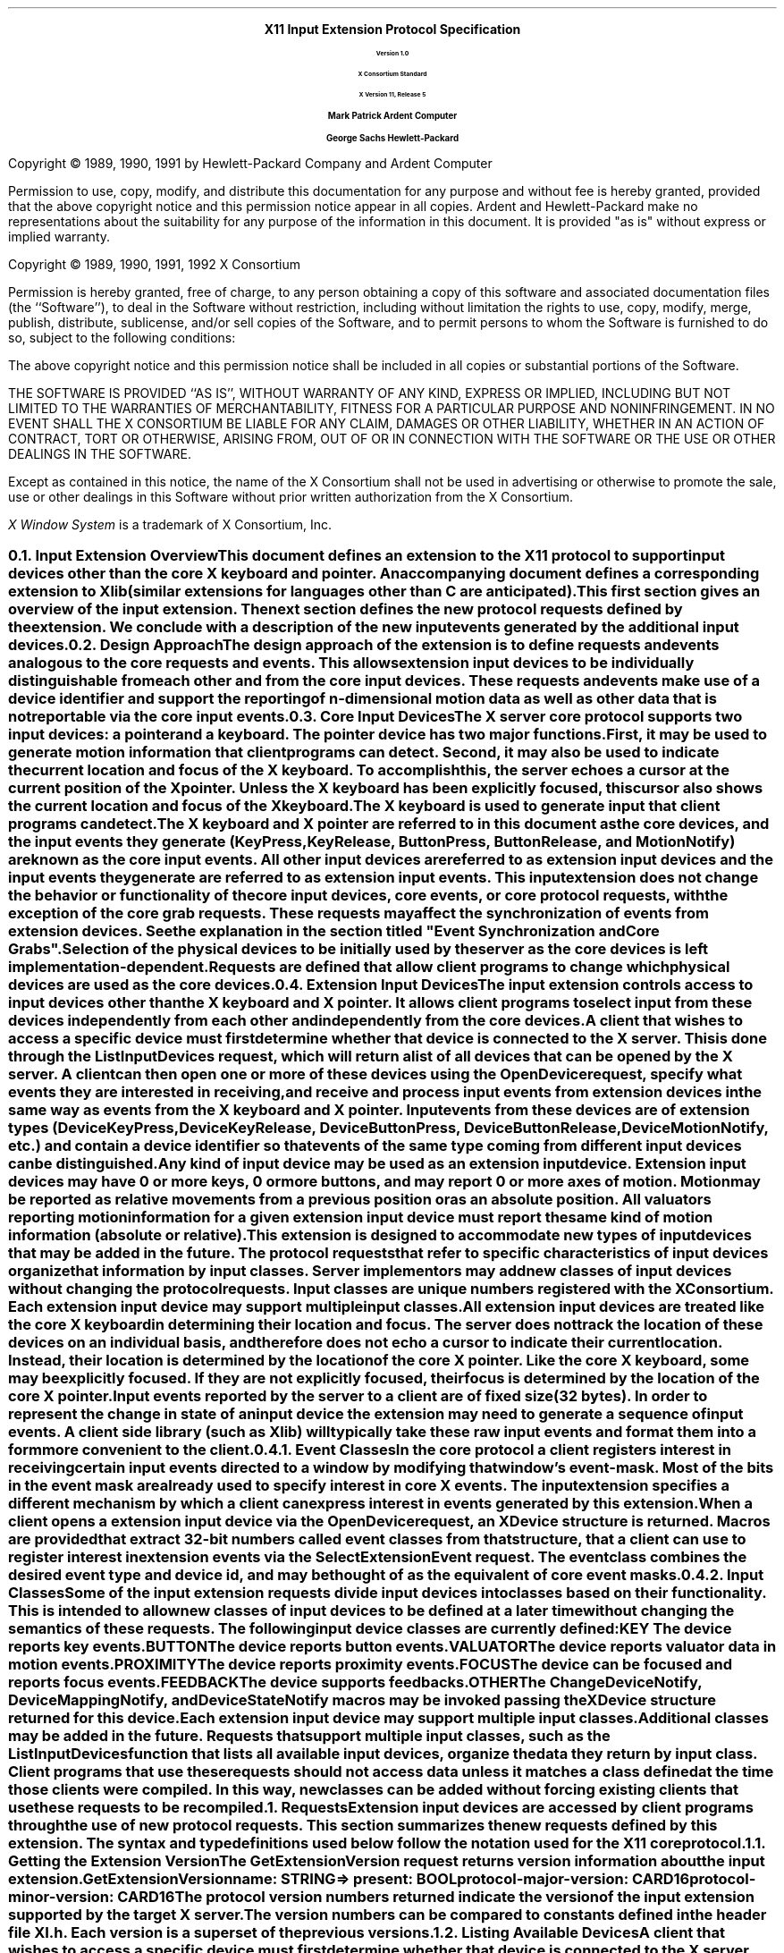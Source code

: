 .\" $XConsortium: protocol.ms,v 1.10 92/11/14 11:40:37 rws Exp $
.\" Input Extension
.EH ''''
.OH ''''
.EF ''''
.OF ''''
.ps 11
.nr PS 11
\0
.sp 10
.ce 500
.ps 20
\fBX11 Input Extension Protocol Specification
.ps 12
.sp 2
Version 1.0
.sp 1
X Consortium Standard
.sp 1
X Version 11, Release 5
.sp 16
.ps 15
\fBMark Patrick\0\0\0\0Ardent Computer
.sp 1
\fBGeorge Sachs\0\0\0\0Hewlett-Packard
.ps 12
.ce 0
.bp
\0
.sp 10
.fi
.LP
Copyright \(co 1989, 1990, 1991 by Hewlett-Packard Company and Ardent Computer
.LP
Permission to use, copy, modify, and distribute this documentation for
any purpose and without fee is hereby granted, provided that the above
copyright notice and this permission notice appear in all copies.
Ardent and Hewlett-Packard make no representations about the suitability 
for any purpose of the information in this document.  It is provided "as is" 
without express or implied warranty.
.sp 5
Copyright \(co 1989, 1990, 1991, 1992 X Consortium
.LP
Permission is hereby granted, free of charge, to any person obtaining a copy
of this software and associated documentation files (the ``Software''), to deal
in the Software without restriction, including without limitation the rights
to use, copy, modify, merge, publish, distribute, sublicense, and/or sell
copies of the Software, and to permit persons to whom the Software is
furnished to do so, subject to the following conditions:
.LP
The above copyright notice and this permission notice shall be included in
all copies or substantial portions of the Software.
.LP
THE SOFTWARE IS PROVIDED ``AS IS'', WITHOUT WARRANTY OF ANY KIND, EXPRESS OR
IMPLIED, INCLUDING BUT NOT LIMITED TO THE WARRANTIES OF MERCHANTABILITY,
FITNESS FOR A PARTICULAR PURPOSE AND NONINFRINGEMENT.  IN NO EVENT SHALL THE
X CONSORTIUM BE LIABLE FOR ANY CLAIM, DAMAGES OR OTHER LIABILITY, WHETHER IN
AN ACTION OF CONTRACT, TORT OR OTHERWISE, ARISING FROM, OUT OF OR IN
CONNECTION WITH THE SOFTWARE OR THE USE OR OTHER DEALINGS IN THE SOFTWARE.
.LP
Except as contained in this notice, the name of the X Consortium shall not be
used in advertising or otherwise to promote the sale, use or other dealings
in this Software without prior written authorization from the X Consortium.
.sp 3
\fIX Window System\fP is a trademark of X Consortium, Inc.
.ps
.vs
.bp 1
.EH '\fBX Input Extension Protocol Specification\fP''\fBX11, Release 5\fP'
.OH '\fBX Input Extension Protocol Specification\fP''\fBX11, Release 5\fP'
.EF ''\fB % \fP''
.OF ''\fB % \fP''
.\"  Force the heading counter for level 1 to one
.\"
.nr Ej 1
.\"
.\"
.\"  Print table of contents to level 4 headings
.\"
.nr Cl 4
.\"
.\"  Page eject for each level 1 heading
.\"
.nr H1 1
.nr P 1
.\"
.\"  Define Ch to contain the chapter string.
.\"
.ds Ch Input Extension Overview
.\"
.\"
.\"  Pull in the layout macro package.
.\"
.\"
.tr ~
.NH 2
Input Extension Overview
.XS
\*(SN Input Extension Overview
.XE
.LP
This document defines an extension to the X11 protocol to support 
input devices other than the core X keyboard and pointer. 
An accompanying document defines a corresponding extension to Xlib 
(similar extensions for languages other than C are anticipated).
This first section gives an overview of the input extension.  The 
next section defines the new protocol requests defined by the extension.
We conclude with a description of the new input events generated by
the additional input devices.
.NH 2
Design Approach
.XS
\*(SN Design Approach
.XE
.LP
The design approach of the extension is to define requests
and events analogous to the core requests and events. This allows
extension input devices to be individually distinguishable from each other 
and from the core input devices.  These requests and events make use
of a device identifier and support the reporting of n-dimensional motion 
data as well as other data that is not reportable via the core 
input events.
.NH 2
Core Input Devices
.XS
\*(SN Core Input Devices
.XE
.LP
The X server core protocol supports two input devices:  a pointer and a
keyboard.  The pointer device has two major functions. 
First, it may be used to generate motion information
that client programs can detect. Second, it may also be used to indicate the
current location and focus of the X keyboard.  To accomplish this, the server 
echoes a cursor at the current position of the X pointer.  Unless the X
keyboard has been explicitly focused, this cursor also shows the current
location and focus of the X keyboard.
.LP
The X keyboard is used to generate input that client programs can detect.
.LP
The X keyboard and X pointer are referred to in this document as 
the \fIcore devices\fP, and the input
events they generate (\fBKeyPress\fP, \fBKeyRelease\fP, \fBButtonPress\fP, 
\fBButtonRelease\fP, and
\fBMotionNotify\fP) are known as the \fIcore input events\fP.  All other
input devices are referred to as \fIextension input devices\fP and the 
input events they generate are referred to as \fIextension input events\fP.
.NT
This input extension does not change the behavior or functionality of the
core input devices, core events, or core protocol requests, with the
exception of the core grab requests.  These requests may affect the
synchronization of events from extension devices.  See the explanation
in the section titled "Event Synchronization and Core Grabs".
.NE
.LP
Selection of the physical devices to be initially used by the server as the 
core devices is left implementation-dependent.  Requests are defined that
allow client programs to change which physical devices are used as the
core devices.
.NH 2
Extension Input Devices
.XS
\*(SN Extension Input Devices
.XE
.LP
The input extension controls access to input devices other than the X keyboard
and X pointer.  It allows client programs to select input from these devices 
independently from each other and independently from the core devices.  
.LP
A client that wishes to access a specific device must first determine
whether that device is connected to the X server.  This is done through the
\fBListInputDevices\fP request, which will return a list of all devices that
can be opened by the X server.  A client can then open one or more of these
devices using the \fBOpenDevice\fP request, specify what events they are
interested in receiving, and receive and process input events from extension
devices in the same way as events from the X keyboard and X pointer.
Input events from these devices are of extension types (\fBDeviceKeyPress\fP, 
\fBDeviceKeyRelease\fP, \fBDeviceButtonPress\fP, \fBDeviceButtonRelease\fP, 
\fBDeviceMotionNotify\fP, etc.) and contain a device identifier so that events 
of the same type coming from different input devices can be distinguished.
.LP
Any kind of input device may be used as an extension input device.
Extension input devices may have 0 or more keys, 0 or more buttons,
and may report 0 or more axes of motion.  Motion may be reported 
as relative movements from a previous position or as an absolute
position.  All valuators reporting motion information for a given
extension input device must report the same kind of motion information
(absolute or relative).
.LP
This extension is designed to accommodate new types of input devices that
may be added in the future.  The protocol requests that refer to
specific characteristics of input devices organize that information
by \fBinput classes\fP.  Server implementors may add new
classes of input devices without changing the protocol requests.
Input classes are unique numbers registered with the X Consortium.
Each extension input device may support multiple input classes.
.LP
All extension input devices are treated like the core X keyboard in 
determining their location and focus.  The server does not track the 
location of these devices on an individual basis, and therefore
does not echo a cursor to indicate their current location.
Instead, their location is determined by the location of the core X pointer.
Like the core X keyboard, some may be explicitly focused. If they are
not explicitly focused,  their focus is determined by the location of the 
core X pointer.
.LP
Input events reported by the server to a client are of fixed size (32 bytes).
In order to represent the change in state of an input device the extension
may need to generate a sequence of input events.  A client side library
(such as Xlib) will typically take these raw input events and format
them into a form more convenient to the client. 
.NH 3
Event Classes
.XS
\*(SN Event Classes
.XE
.LP
In the core protocol a client registers interest in receiving certain
input events directed to a window by modifying that window's event-mask.
Most of the bits in the event mask are already used to specify interest
in core X events.  The input extension specifies a different mechanism by which
a client can express interest in events generated by this extension.
.LP
When a client opens a extension input device via the \fBOpenDevice\fP request, 
an \fBXDevice\fP structure is returned.  Macros are provided that extract 
32-bit numbers called \fBevent classes\fP from that structure, that a client 
can use to register interest in extension events via the 
\fBSelectExtensionEvent\fP request.  The event class combines the desired 
event type and device id, and may be thought of as the equivalent of core
event masks.
.NH 3
Input Classes
.XS
\*(SN Input Classes
.XE
.LP
Some of the input extension requests divide input devices into classes
based on their functionality.  This is intended to allow new classes of input
devices to be defined at a later time without changing the semantics of 
these requests.  The following input device classes are currently
defined:
.RS
.in +5n
.IP "\fBKEY\fP"
The device reports key events.
.IP "\fBBUTTON\fP"
The device reports button events.
.IP "\fBVALUATOR\fP"
The device reports valuator data in motion events.
.IP "\fBPROXIMITY\fP"
The device reports proximity events.
.IP "\fBFOCUS\fP"
The device can be focused and reports focus events.
.IP "\fBFEEDBACK\fP"
The device supports feedbacks.
.IP "\fBOTHER\fP"
The \fBChangeDeviceNotify\fP, \fBDeviceMappingNotify\fP, and 
\fBDeviceStateNotify\fP macros may be invoked passing the \fBXDevice\fP 
structure returned for this device.
.in -5n
.RE
.LP
Each extension input device may support multiple input classes.
Additional classes may be added in the future.
Requests that support multiple input classes, such as the 
\fBListInputDevices\fP function that lists all available input devices,
organize the data they return by input class.  Client programs that
use these requests should not access data unless it matches a 
class defined at the time those clients were compiled.  In this way,
new classes can be added without forcing existing clients that use
these requests to be recompiled.
.NH 1
Requests
.XS
\*(SN Requests
.XE
.LP
Extension input devices are accessed by client programs through the 
use of new protocol requests.  This section summarizes the new requests
defined by this extension.  The syntax and type definitions used below 
follow the notation used for the X11 core protocol.  
.NH 2
Getting the Extension Version
.XS
\*(SN Getting the Extension Version
.XE
.LP
The \fBGetExtensionVersion\fP request returns version information about 
the input extension.
.sp 1.5
GetExtensionVersion
.in +.5i
name: STRING
.in -.5i
=>
.in +.5i
.br
present: BOOL
.br
protocol-major-version: CARD16
.br
protocol-minor-version: CARD16
.br
.sp
The protocol version numbers returned indicate the version of the input
extension supported by the target X server.  The version numbers can be 
compared to constants defined in the header file \fBXI.h\fP.  Each version is
a superset of the previous versions.
.NH 2
Listing Available Devices
.XS
\*(SN Listing Available Devices
.XE
.LP
A client that wishes to access a specific device must first determine 
whether that device is connected to the X server.  This is done through the
\fBListInputDevices\fP request, which will return a list of all devices that
can be opened by the X server.
.sp 1.5
ListInputDevices
.in -.5i
=>
.in +.5i
.br
input-devices: LISTofDEVICEINFO
.br
.sp
.in -.5i
where
.in +.5i
.br
.TS
l lw(4i).
T{
DEVICEINFO:
T}	T{
[type: ATOM
.br
\ id: CARD8
.br
\ num_classes: CARD8
.br
\ use: {IsXKeyboard, IsXPointer, IsExtensionDevice}
.br
\ info: LISTofINPUTINFO
.br
\ name: STRING8]
T}
.sp
T{
INPUTINFO:
T}	T{
{KEYINFO, BUTTONINFO, VALUATORINFO}
T}
.sp
T{
KEYINFO:
T}	T{
[class: CARD8
.br
\ length: CARD8
.br
\ min-keycode: KEYCODE
.br
\ max-keycode: KEYCODE
.br
\ num-keys: CARD16]
T}
.sp
T{
BUTTONINFO:
T}	T{
.br
[class: CARD8
.br
\ length: CARD8
.br
\ num-buttons: CARD16]
T}
.sp
T{
VALUATORINFO:
T}	T{
[class: CARD8
.br
\ length: CARD8
.br
\ num_axes: CARD8
.br
\ mode: SETofDEVICEMODE
.br
\ motion_buffer_size: CARD32
.br
\ axes: LISTofAXISINFO]
T}
.sp
T{
AXISINFO:
T}	T{
[resolution: CARD32
.br
\ min-val: CARD32
.br
\ max-val: CARD32]
T}
.sp
T{
DEVICEMODE:
T}	T{
{Absolute, Relative}
T}
.TE
.br
Errors: None
.in -.5i
.sp 1.5
This request returns a list of all devices that can be opened by the X 
server,  
including the core X keyboard and X pointer.  Some implementations may open
all input devices as part of X initialization, while others may not open
an input device until requested to do so by a client program.
.LP
.IP \(bu 3n
The information returned for each device is as follows:
.LP
The \fBtype\fP field is of type \fBAtom\fP and indicates the nature of the 
device.  Clients may determine device types by invoking the \fBXInternAtom\fP
request passing one of the names defined in the header file \fBXI.h\fP.  The
following names have been defined to date:
.DS
\fBMOUSE\fP	
\fBTABLET\fP
\fBKEYBOARD\fP	
\fBTOUCHSCREEN\fP
\fBTOUCHPAD\fP	
\fBBUTTONBOX\fP	
\fBBARCODE\fP
\fBKNOB_BOX\fP
\fBTRACKBALL\fP	
\fBQUADRATURE\fP
\fBSPACEBALL\fP
\fBDATAGLOVE\fP
\fBEYETRACKER\fP
\fBCURSORKEYS\fP
\fBFOOTMOUSE\fP
\fBID_MODULE\fP
\fBONE_KNOB\fP
\fBNINE_KNOB\fP
.DE
.LP
The \fBid\fP is a small cardinal value in the range 0-128 that uniquely 
identifies the device.  It is assigned to the device when it is initialized by 
the server.  Some implementations may not open an input device until requested
by a client program, and may close the device when the last client accessing
it requests that it be closed.
If a device is opened by a client program via \fBXOpenDevice\fP,
then closed via \fBXCloseDevice\fP, then opened again, it is not guaranteed
to have the same id after the second open request.
.LP
The \fBnum_classes\fP field is a small cardinal value in the range 0-255
that specifies the number of input classes supported by the device for
which information is returned by \fBListInputDevices\fP.  Some input classes,
such as class \fBFocus\fP and class \fBProximity\fP do not have any information
to be returned by \fBListInputDevices\fP.
.LP
The \fBuse\fP field specifies how the device is currently being used.  If the
value is \fBIsXKeyboard\fP, the device is currently being used as the 
X keyboard.  If the value is \fBIsXPointer\fP, the device is currently
being used as the X pointer.  If the value is \fBIsXExtensionDevice\fP,
the device is available for use as an extension device.
.LP
The \fBname\fP field contains a pointer to a null-terminated string that
corresponds to one of the defined device types.
.IP \(bu 3n
\fBInputInfo\fP is one of: \fBKeyInfo\fP, \fBButtonInfo\fP or 
\fBValuatorInfo\fP.  The first two fields are common to all three:
.LP
The \fBclass\fP field is a cardinal value in the range 0-255.  It uniquely
identifies the class of input for which information is returned.
.LP
The \fBlength\fP field is a cardinal value in the range 0-255.  It specifies
the number of bytes of data that are contained in this input class.  The
length includes the class and length fields.
.LP
The remaining information returned for input class \fBKEYCLASS\fP is as follows:
.LP
\fBmin_keycode\fP is of type KEYCODE.  It specifies the minimum keycode that
the device will report.  The minimum keycode will not be smaller than 8.
.LP
\fBmax_keycode\fP is of type KEYCODE.  It specifies the maximum keycode that
the device will report.  The maximum keycode will not be larger than 255.
.LP
\fBnum_keys\fP is a cardinal value that specifies the number of keys that the
device has.
.LP
The remaining information returned for input class \fBBUTTONCLASS\fP is as 
follows:
.LP
\fBnum_buttons\fP is a cardinal value that specifies the number of buttons 
that the device has.
.LP
The remaining information returned for input class \fBVALUATORCLASS\fP is as 
follows:
.LP
\fBmode\fP is a constant that has one of the following values: \fBAbsolute\fP
or \fBRelative\fP.  Some devices allow the mode to be changed dynamically
via the \fBSetDeviceMode\fP request.
.LP
\fBmotion_buffer_size\fP is a cardinal number that specifies the number of 
elements that can be contained in the motion history buffer for the device.
.LP
The \fBaxes\fP field contains a pointer to an AXISINFO struture.
.IP \(bu 3n
The information returned for each axis reported by the device is:
.LP
The \fBresolution\fP is a cardinal value in counts/meter.
.LP
The \fBmin_val\fP field is a cardinal value in that contains the minimum
value the device reports for this axis.  For devices whose mode is 
\fBRelative\fP, the min_val field will contain 0.
.LP
The \fBmax_val\fP field is a cardinal value in that contains the maximum
value the device reports for this axis.  For devices whose mode is 
\fBRelative\fP, the max_val field will contain 0.
.NH 2
Enabling Devices
.XS
\*(SN Enabling Devices
.XE
.LP
Client programs that wish to access an extension device must request that
the server open that device.  This is done via the \fBOpenDevice\fP
request.  
.sp 1.5
OpenDevice
.in +.5i
id: CARD8
.in -.5i
=>
.in +.5i
.br
.TS
l lw(4i).
T{
DEVICE:
T}	T{
[device_id: XID
.br
\ num_classes: INT32
.br
\ classes: LISTofINPUTCLASSINFO]
T}
.sp
T{
INPUTCLASSINFO:
T}	T{
[input_class: CARD8
.br
\ event_type_base: CARD8]
T}
.TE
.sp
Errors: Device
.in -.5i
.sp 1.5
.LP
This request returns the event classes to be used by the client to indicate 
which events the client program wishes to receive.  Each input class
may report several event classes.  For example, input class \fBKeys\fP reports
\fBDeviceKeyPress\fP and \fBDeviceKeyRelease\fP event classes.  Input classes 
are unique numbers registered with the X Consortium.  Input class 
\fBOther\fP exists
to report event classes that are not specific to any one input class,
such as \fBDeviceMappingNotify\fP, \fBChangeDeviceNotify\fP, and 
\fBDeviceStateNotify\fP.
.LP
.IP \(bu 3n
The information returned for each device is as follows:
.LP
The \fBdevice_id\fP is a number that uniquely identifies the device.
.LP
The \fBnum_classes\fP field contains the number of input classes supported
by this device.
.LP
.IP \(bu 3n
For each class of input supported by the device,
the \fBInputClassInfo\fP structure contains the following information:
.LP
The \fBinput_class\fP is a small cardinal number that identifies the class
of input.
.LP
The \fBevent_type_base\fP is a small cardinal number that specifies the 
event type of one of the events reported by this input class.  This information
is not directly used by client programs.  Instead, the \fBDevice\fP is used
by macros that return extension event types and event classes.  This is 
described in the section of this document entitled "Selecting Extension
Device Events".
.LP
Before it exits,
the client program should explicitly request that the server close
the device.  This is done via the \fBCloseDevice\fP request.
.LP
A client may open the same extension device more than once.  Requests
after the first successful one return an additional \fBXDevice\fP structure
with the same information as the first, but otherwise have no effect.
A single \fBCloseDevice\fP request will terminate that client's access to
the device.
.LP
Closing a device releases any active or passive grabs the requesting client
has established.  If the device is frozen only by an active grab of the
requesting client, the queued events are released when the client terminates.
.LP
If a client program terminates without closing a device, the server will
automatically close that device on behalf of the client.  This does not
affect any other clients that may be accessing that device.
.LP
.sp 1.5
CloseDevice
.in +.5i
device: DEVICE
.br
.sp
Errors: Device
.br
.in -.5i
.sp 1.5
.NH 2
Changing The Mode Of A Device
.XS
\*(SN Changing The Mode Of A Device
.XE
.LP
Some devices are capable of reporting either relative or absolute motion
data.  To change the mode of a device from relative to absolute, use the
\fBSetDeviceMode\fP request.  The valid values are \fBAbsolute\fP or 
\fBRelative\fP.
.LP
This request will fail and return \fBDeviceBusy\fP if another client already
has the device open with a different mode.   It will fail and return 
\fBAlreadyGrabbed\fP if another client has the device grabbed.
The request will fail with
a \fBBadMatch\fP error if the requested mode is not supported by the device.
.sp 1.5
SetDeviceMode
.in +.5i
device: DEVICE 
.br
mode: {Absolute, Relative}
.br
.sp
Errors: Device, Match, Mode
.br
.in -.5i
.sp 1.5
=>
.in +.5i
status: {Success, DeviceBusy, AlreadyGrabbed}
.br
.sp
.in -.5i
.NH 2
Initializing Valuators on an Input Device
.XS
\*(SN Initializing Valuators on an Input Device
.XE
.LP
Some devices that report absolute positional data can be initialized to a 
starting value.  Devices that are capable of reporting relative motion or
absolute positional data may require that their valuators be initialized 
to a starting value after the mode of the device is changed to \fBAbsolute\fP.
To initialize the valuators on such a device, use the \fBSetDeviceValuators\fP
request.
.sp 1.5
SetDeviceValuators
.in .5i
device: DEVICE
.br
first_valuator: CARD8
.br
num_valuators: CARD8
.br
valuators: LISTOFINT32
.br
.sp
Errors: Length, Device, Match, Value
.br
.in -.5i
.sp 1.5
=>
.in +.5i
status: {Success, AlreadyGrabbed}
.br
.sp
.in -.5i
.LP
This request initializes the specified valuators on the specified extension
input device.  Valuators are numbered beginning with zero.  Only the valuators
in the range specified by first_valuator and num_valuators are set.  If the
number of valuators supported by the device is less than the expression
first_valuator + num_valuators, a \fBValue\fP error will result.
.LP
If the request succeeds, \fBSuccess\fP is returned.  If the specifed device is 
grabbed by some other client, the request will fail and a status of
\fBAlreadyGrabbed\fP will be returned.
.NH 2 
Getting Input Device Controls
.XS
\*(SN Getting Input Device Controls
.XE
.LP
.sp 1.5
GetDeviceControl
.in .5i
device: DEVICE
.br
control: XID
.br
.sp
Errors: Length, Device, Match, Value
.br
.in -.5i
.sp 1.5
=>
.in +.5i
controlState: {DeviceState}
.br
.sp
.in -.5i
.LP
where
.in +.5i
.br
.TS
l lw(4i).
T{
DeviceState:
T}	T{
DeviceResolutionState
T}
.TE
.in -.5i
.br
.sp
Errors: Length, Device, Match, Value
.LP
This request returns the current state of the specified device control.
The device control must be supported by the target server and device or an 
error will result.  
.LP
If the request is successful, a pointer to a generic DeviceState 
structure will be returned.  The information returned varies according to 
the specified control and is mapped by a structure appropriate for that
control.
.LP
GetDeviceControl will fail with a BadValue error if the server does not support
the specified control.  It will fail with a BadMatch error if the device
does not support the specified control.
.LP
Supported device controls and the information returned for them include:
.LP
.TS
l lw(4i).
T{
DEVICE_RESOLUTION:
T}	T{
[control: CARD16
.br
\ length: CARD16
.br
\ num_valuators: CARD8
.br
\ resolutions: LISTofCARD32
.br
\ min_resolutions: LISTofCARD32
.br
\ max_resolutions: LISTofCARD32]
T}
.TE
.LP
This device control returns a list of valuators and the range of valid 
resolutions allowed for each.  Valuators are numbered beginning with 0.
Resolutions for all valuators on the device are returned.  
For each valuator i on the device, resolutions[i] returns the current setting
of the resolution, min_resolutions[i] returns the minimum valid setting,
and max_resolutions[i] returns the maximum valid setting.
.LP
When this control is specified, XGetDeviceControl will fail with a BadMatch
error if the specified device has no valuators.
.sp 1.5
ChangeDeviceControl
.in .5i
device: DEVICE
.br
XID: controlId
.br
control: DeviceControl
.br
.sp
.in -.5i
.LP
where
.in +.5i
.br
.TS
l lw(4i).
T{
DeviceControl:
T}	T{
DeviceResolutionControl
T}
.TE
.in -.5i
.br
.sp
Errors: Length, Device, Match, Value
.br
=>
.in +.5i
status: {Success, DeviceBusy, AlreadyGrabbed}
.br
.sp
.in -.5i
.LP
ChangeDeviceControl changes the specifed device control according to the values
specified in the DeviceControl structure.  The device control must be supported
by the target server and device or an error will result.
.LP
The information passed with this request varies according to the specified 
control and is mapped by a structure appropriate for that control.
.LP
ChangeDeviceControl will fail with a BadValue error if the server does not 
support the specified control.  It will fail with a BadMatch error if the 
server supports the specified control, but the requested device does not.
The request will fail and return a status of DeviceBusy if another client 
already has the device open with a device control state that conflicts with
the one specified in the request.  It will fail with a status of 
AlreadyGrabbed if some other client has grabbed the specified device.  If 
the request succeeds, Success is returned.  If it fails, the device control 
is left unchanged.
.LP
Supported device controls and the information specified for them include:
.LP
.TS
l lw(4i).
T{
DEVICE_RESOLUTION:
T}	T{
[control: CARD16
.br
\ length: CARD16
.br
\ first_valuator: CARD8
.br
\ num_valuators: CARD8
.br
\ resolutions: LISTofCARD32]
T}
.TE
.LP
This device control changes the resolution of the specified valuators
on the specified extension input device.  Valuators are numbered beginning
with zero.  Only the valuators in the range specified by first_valuator
and num_valuators are set.  A value of -1 in the resolutions list indicates 
that the resolution for this valuator is not to be changed.  num_valuators 
specifies the number of valuators in the resolutions list.
.LP
When this control is specified, XChangeDeviceControl will fail with a BadMatch
error if the specified device has no valuators.  If a resolution is specified
that is not within the range of valid values (as returned by XGetDeviceControl)
the request will fail with a BadValue error.  If the number of valuators
supported by the device is less than the expression first_valuator + 
num_valuators, a BadValue error will result.
.LP
If the request fails for any reason, none of the valuator resolutions will be 
changed.
.NH 2
Selecting Extension Device Events
.XS
\*(SN Selecting Extension Device Events
.XE
.LP
Extension input events are selected using the \fBSelectExtensionEvent\fP
request.
.sp 1.5
SelectExtensionEvent
.in .5i
window: WINDOW
.br
interest: LISTofEVENTCLASS
.br
.sp
Errors: Window, Class, Access
.br
.in -.5i
.sp 1.5
.LP
This request specifies to the server the events within the specified window
which are of interest to the client.  As with the core \fBXSelectInput\fP
function, multiple clients can select input on the same window.
.LP
\fBXSelectExtensionEvent\fP requires a list of \fIevent classes\fP.
An event class is a 32-bit number that combines an event type and
device id, and is used to indicate which event a client wishes to 
receive and from which device it wishes to receive it.  Macros
are provided to obtain event classes from the data returned by
the \fBXOpenDevice\fP request.  The names of these macros correspond
to the desired events, i.e. the \fBDeviceKeyPress\fP is used to 
obtain the event class for \fBDeviceKeyPress\fP events.  The syntax
of the macro invocation is:
.sp 1.5
DeviceKeyPress (device, event_type, event_class);
.in .5i
device: DEVICE
.br
event_type: INT
.br
event_class: INT
.in -.5i
.br
.LP
The value returned in \fBevent_type\fP is the value that will be contained in
the event type field of the \fBXDeviceKeyPressEvent\fP when it is received by 
the client.  The value returned in \fBevent_class\fP is the value that should
be passed in making an \fBXSelectExtensionEvent\fP request to receive
\fBDeviceKeyPress\fP events.
.LP
For \fBDeviceButtonPress\fP events, the client may specify whether
or not an implicit passive grab should be done when the button is
pressed.  If the client wants to guarantee that it will receive
a \fBDeviceButtonRelease\fP event for each \fBDeviceButtonPress\fP
event it receives, it should specify the \fBDeviceButtonPressGrab\fP
event class as well as the \fBDeviceButtonPress\fP event class.
This restricts the client in that only one client at a time
may request \fBDeviceButtonPress\fP events from the same device and
window if any client specifies this class.
.LP
If any client has specified the \fBDeviceButtonPressGrab\fP class, any requests
by any other client that specify the same device and window and specify
\fBDeviceButtonPress\fP or \fBDeviceButtonPressGrab\fP will
cause an \fBAccess\fP error to be generated.
.LP
If only the \fBDeviceButtonPress\fP class is specified, no implicit
passive grab will be done when a button is pressed on the device.
Multiple clients may use this class to specify the same device and
window combination.
.LP
A client may also specify the \fBDeviceOwnerGrabButton\fP class.  If it has
specified both the \fBDeviceButtonPressGrab\fP and the  
\fBDeviceOwnerGrabButton\fP classes, implicit passive grabs will activate
with owner_events set to \fBTrue\fP.  If only the 
\fBDeviceButtonPressGrab\fP class is specified, implicit passive grabs will
activate with owner_events set to \fBFalse\fP.
.LP
The client may select \fBDeviceMotion\fP events only when a 
button is down.  It does this by specifying the event classes 
\fBButton1Motion\fP through \fBButton5Motion\fP, or \fBButtonMotion\fP.  
An input device will only support
as many button motion classes as it has buttons.
.NH 2
Determining Selected Events
.XS
\*(SN Determining Selected Events
.XE
.LP
To determine which extension events are currently selected from a given
window, use \fBGetSelectedExtensionEvents\fP.
.sp 1.5
GetSelectedExtensionEvents 
.in .5i
window: WINDOW
.br
.in -.5i
=>
.in +.5i
.br
this-client: LISTofEVENTCLASS
.br
all-clients: LISTofEVENTCLASS
.br
.sp
Errors: Window
.br
.in -.5i
.sp 1.5
.LP
This request returns two lists specifying the events selected on the specified
window.  One list gives the extension events selected by this client from
the specified window.  The other list gives the extension events selected by
all clients from the specified window.  This information is equivalent
to that returned by your-event-mask and all-event-masks in a
\fBGetWindowAttributes\fP request. 
.NH 2
Controlling Event Propagation
.XS
\*(SN Controlling Event Propagation
.XE
.LP
Extension events propagate up the window hierarchy in the same manner
as core events.  If a window is not interested in an extension event, 
it usually propagates to the closest ancestor that is interested,
unless the dont_propagate list prohibits it.
Grabs of extension devices may alter the set of windows that receive a 
particular extension event.
.LP
Client programs may control extension event propagation through the use
of the following two requests.  
.LP
\fBXChangeDeviceDontPropagateList\fP adds an event to or deletes an event from 
the do_not_propagate list of extension events for the specified window.  This
list is maintained for the life of the window, and is not altered if the 
client terminates.
.LP
.sp 1.5
ChangeDeviceDontPropagateList
.in .5i
window: WINDOW
.br
eventclass: LISTofEVENTCLASS
.br
mode: {AddToList, DeleteFromList}
.br
.sp
Errors: Window, Class, Mode
.br
.in -.5i
.sp 1.5
.LP
This function modifies the list specifying the events that are not propagated
to the ancestors of the specified window.  You may use the modes \fBAddToList\fP
or \fBDeleteFromList\fP.
.sp 1.5
GetDeviceDontPropagateList
.in .5i
window: WINDOW
.br
.sp
Errors: Window
.br
.in -.5i
=>
.in +.5i
dont-propagate-list: LISTofEVENTCLASS
.br
.sp
.in -.5i
.sp 1.5
.LP
This function returns a list specifying the events that are not propagated
to the ancestors of the specified window.
.NH 2
Sending Extension Events
.XS
\*(SN Sending Extension Events
.XE
.LP
One client program may send an event to another via the 
\fBXSendExtensionEvent\fP function.
.LP
The event in the \fBXEvent\fP structure must be one of the events defined
by the input extension, so that the X server can correctly byte swap the
contents as necessary.  The contents of the event are otherwise unaltered
and unchecked by the X server except to force send_event to \fBTrue\fP
in the forwarded event and to set the sequence number in the event correctly.
.LP
XSendExtensionEvent returns zero if the conversion-to-wire protocol
failed, otherwise it returns nonzero.
.sp 1.5
SendExtensionEvent
.in .5i
device: DEVICE
.br
destination: WINDOW
.br
propagate: BOOL
.br
eventclass: LISTofEVENTCLASS
.br
event: XEVENT
.in -.5i
.sp
.br
Errors: Device, Value, Class, Window
.NH 2
Getting Motion History
.XS
\*(SN Getting Motion History
.XE
.LP
.sp 1.5
GetDeviceMotionEvents 
.in .5i
device: DEVICE
.br
start, stop: TIMESTAMP or CurrentTime
.br
.in -.5i
=>
.br
.in +.5i
nevents_return: CARD32
.br
mode_return: {Absolute, Relative}
.br
axis_count_return: CARD8
.br
events: LISTofDEVICETIMECOORD
.br
.sp
.in -.5i
where
.br
.in +.5i
.TS
l lw(4i).
T{
DEVICETIMECOORD:
T}	T{
[data:LISTofINT32
\ time:TIMESTAMP]
T}
.TE
.sp
Errors: Device, Match
.br
.in -.5i
.sp 1.5
.LP
This request returns all positions in the device's motion history buffer
that fall between the specified start and stop times inclusive.  If the
start time is in the future, or is later than the stop time, no positions
are returned.
.LP
The data field of the DEVICETIMECOORD structure is a sequence of 
data items.  Each item is of type INT32, and there is one data item
per axis of motion reported by the device.  
The number of axes reported
by the device is returned in the axis_count variable.
.LP
The value of the data items depends on the mode of the device, which
is returned in the mode variable.
If the mode is Absolute, the data items are the raw values 
generated by the device.  These may be scaled by the client program 
using the maximum values that the device can generate for each axis 
of motion that it reports.  The maximum and minimum values for each 
axis are reported by the \fBListInputDevices\fP request.
.LP
If the mode is Relative, the data items are the relative values
generated by the device.  The client program must choose an initial
position for the device and maintain a current position by 
accumulating these relative values.
.NH 2
Changing The Core Devices
.XS
\*(SN Changing The Core Devices
.XE
.LP
These requests are provided to change which physical device is used
as the X pointer or X keyboard.
.NT
Using these requests may change the characteristics of the core devices.
The new pointer device may have a different number of buttons than the 
old one did, or the new keyboard device may have a different number of
keys or report a different range of keycodes.  Client programs may be
running that depend on those characteristics.  For example, a client
program could allocate an array based on the number of buttons on the
pointer device, and then use the button numbers received in button events
as indicies into that array.  Changing the core devices could cause
such client programs to behave improperly or abnormally terminate.
.NE
.LP
These requests change the X keyboard or X pointer device and generate
an \fBChangeDeviceNotify\fP event and a \fBMappingNotify\fP event.  
The \fBChangeDeviceNotify\fP event is sent only to those clients that have 
expressed an interest in receiving that event via the 
\fBXSelectExtensionEvent\fP request.
The specified device becomes the
new X keyboard or X pointer device.  The location of the core device
does not change as a result of this request.
.LP
These requests fail and return \fBAlreadyGrabbed\fP if either the specified
device or the core device it would replace are grabbed by some other
client.  They fail and return \fBGrabFrozen\fP if either device is frozen
by the active grab of another client.
.LP
These requests fail with a \fBBadDevice\fP error if the specified device is
invalid, or has not previously been opened via \fBOpenDevice\fP.
.sp 2
To change the X keyboard device, use the \fBChangeKeyboardDevice\fP request.
The specified device must support input class Keys (as reported in the
ListInputDevices request) or the request will fail with a \fBBadMatch\fP error.
Once the device has successfully replaced one of the core devices, it
is treated as a core device until it is in turn replaced by another
ChangeDevice request, or until the server terminates.  The termination
of the client that changed  the device will not cause it to change back.
Attempts to use the CloseDevice request to close the new core device will
fail with a BadDevice error.
.LP
The focus state of the new keyboard is the same as the focus state of the old 
X keyboard.  If the new keyboard was not initialized with a \fBFocusRec\fP,
one is added by the \fBChangeKeyboardDevice\fP request.  The X keyboard is 
assumed to have a \fBKbdFeedbackClassRec\fP.  If the device was initialized
without a \fBKbdFeedbackClassRec\fP, one will be added by this request.
The \fBKbdFeedbackClassRec\fP will specify a null routine as the control 
procedure and the bell procedure.
.sp 1.5
ChangeKeyboardDevice 
.in .5i
device: DEVICE
.br
.sp
Errors: Device, Match
.br
.in -.5i
=>
.br
.in +.5i
status: Success, AlreadyGrabbed, Frozen
.br
.sp 1.5
.LP
To change the X pointer device, use the \fBChangePointerDevice\fP request.
The specified device must support input class Valuators (as reported in the
ListInputDevices request) or the request will fail with a BadMatch error.
The valuators to be used as the x- and y-axes of the pointer device must
be specified.  Data from other valuators on the device will be ignored.
.LP
The X pointer device does not contain a \fBFocusRec\fP.  If the new
pointer was initialized with a \fBFocusRec\fP, it is freed by the 
\fBChangePointerDevice\fP request.  The X pointer is assumed to have a
\fBButtonClassRec\fP and a \fBPtrFeedbackClassRec\fP.  If the device
was initialized without a \fBButtonClassRec\fP or a \fBPtrFeedbackClassRec\fP,
one will be added by this request.  The \fBButtonClassRec\fP added will
have no buttons, and the \fBPtrFeedbackClassRec\fP will specify a null
routine as the control procedure.
.LP
If the specified device reports absolute positional information, and the 
server implementation does not allow such a device to be used as the 
X pointer, the request will fail with a \fBBadDevice\fP error.
.LP
Once the device has successfully replaced one of the core devices, it
is treated as a core device until it is in turn replaced by another
ChangeDevice request, or until the server terminates.  The termination
of the client that changed  the device will not cause it to change back.
Attempts to use the CloseDevice request to close the new core device will
fail with a BadDevice error.
.sp 1.5
ChangePointerDevice 
.in .5i
device: DEVICE
.br
xaxis: CARD8
.br
yaxis: CARD8
.sp
Errors: Device, Match
.br
.in -.5i
=>
.br
.in +.5i
status: Success, AlreadyGrabbed, Frozen
.br
.sp 1.5
.NH 2
Event Synchronization And Core Grabs
.XS
\*(SN Event Synchronization And Core Grabs
.XE
.LP
Implementation of the input extension requires an extension of the
meaning of event synchronization for the core grab requests.  This is
necessary in order to allow window managers to freeze all input devices
with a single request.
.LP
The core grab requests require a \fBpointer_mode\fP and \fBkeyboard_mode\fP
argument.  The meaning of these modes is changed by the input extension.
For the \fBXGrabPointer\fP and \fBXGrabButton\fP requests, \fBpointer_mode\fP
controls synchronization of the pointer device, and \fBkeyboard_mode\fP
controls the synchronization of all other input devices.  
For the \fBXGrabKeyboard\fP
and \fBXGrabKey\fP requests, \fBpointer_mode\fP controls the synchronization
of all input devices except the X keyboard, while \fBkeyboard_mode\fP controls
the synchronization of the keyboard.  When using one of the core grab
requests, the synchronization of extension devices
is controlled by the mode specified for the device not being grabbed.
.NH 2
Extension Active Grabs
.XS
\*(SN Extension Active Grabs
.XE
.LP
Active grabs of extension devices are supported via the \fBGrabDevice\fP
request in the same way that core devices are grabbed using the core 
GrabKeyboard request, except that a \fIDevice\fP is passed as
a function parameter.  A list of events that the client wishes to 
receive is also passed.  The \fBUngrabDevice\fP request allows a
previous active grab for an extension device to be released.
.LP
To grab an extension device, use the \fBGrabDevice\fP request.
The device must have previously been opened using the \fBOpenDevice\fP 
request.
.sp 1.5
GrabDevice 
.br
.in .5i
device: DEVICE
.br
grab-window: WINDOW
.br
owner-events: BOOL
.br
event-list: LISTofEVENTCLASS
.br
this-device-mode: {Synchronous, Asynchronous}
.br
other-device-mode: {Synchronous, Asynchronous}
.br
time:TIMESTAMP or CurrentTime
.br
.in -.5i
=>
.br
.in +.5i
status: Success, AlreadyGrabbed, Frozen, InvalidTime, NotViewable
.br
.sp
Errors:  Device, Window, Value
.br
.in -.5i
.sp 1.5
.LP
This request actively grabs control of the specified input device.  Further 
input events from this device are reported only to the grabbing client. 
This request overrides any previous active grab by this client for this
device.
.LP
The event-list parameter is a pointer to a list of event classes.  These
are used to indicate which events the client wishes to receive while the 
device is grabbed.  Only event classes obtained from the grabbed device
are valid.
.LP
If owner-events is \fBFalse\fP, input events generated from this 
device are reported with respect to grab-window, and are only reported if
selected by being included in the event-list.
If owner-events is 
\fBTrue\fP, then if a generated event would normally be reported to this 
client, it is reported normally, otherwise the event is reported with 
respect to the grab-window, and is only reported if selected by being
included in the event-list.  For either value of owner-events, unreported
events are discarded.
.LP
If this-device-mode is \fBAsynchronous\fP, device event processing continues 
normally.  If the device is currently frozen by this client, then processing 
of device events is resumed.  If this-device-mode is \fBSynchronous\fP, 
the state of the grabbed device (as seen by means of the protocol) appears 
to freeze,
and no further device events are generated by the server until the grabbing 
client issues a releasing \fBAllowDeviceEvents\fP request or until the device 
grab is released.  Actual device input events are not lost while the device 
is frozen; they are simply queued for later processing.
.LP
If other-device-mode is \fBAsynchronous\fP, event processing is 
unaffected by activation of the grab.  If other-device-mode is 
\fBSynchronous\fP, the state of all input devices except the grabbed one
(as seen by means of the protocol) appears to 
freeze, and no further events are generated by the server until 
the grabbing client issues a releasing \fBAllowDeviceEvents\fP request or 
until the device grab is released.  Actual events are not lost
while the devices are frozen; they are simply queued for later
processing.
.LP
This request generates \fBDeviceFocusIn\fP and \fBDeviceFocusOut\fP events.  
.LP
This request fails and returns:
.IP \(bu 3n
\fBAlreadyGrabbed\fP
If the device is actively grabbed by some other client.
.IP \(bu 3n
\fBNotViewable\fP
If grab-window is not viewable.
.IP \(bu 3n
\fBInvalidTime\fP
If the specified time is earlier
than the last-grab-time for the specified device
or later than the current X server time. Otherwise,
the last-grab-time for the specified device is set
to the specified time and 
\fBCurrentTime\fP
is replaced by the current X server time.
.IP \(bu 3n
\fBFrozen\fP
If the device is frozen by an active grab of another client.
.LP
If a grabbed device is closed by a client while an active grab by that 
client is in
effect, that active grab will be released.  Any passive grabs established by
that client will be released.  If the device is frozen only by an active grab
of the requesting client, it is thawed.
.LP
To release a grab of an extension device, use \fBUngrabDevice\fP.
.sp 1.5
UngrabDevice 
.br
.in .5i
device: DEVICE
.br
time: TIMESTAMP or CurrentTime
.br
.sp
Errors:  Device
.br
.in -.5i
.sp 1.5
.LP
This request releases the device if this client has it actively grabbed
(from either \fBGrabDevice\fP or \fBGrabDeviceKey\fP) and releases
any queued events.  If any devices were frozen by the grab,
\fBUngrabDevice\fP thaws them.
The request has no effect if the specified time is earlier 
than the last-device-grab time or is later than the current server time.  
.LP
This request generates \fBDeviceFocusIn\fP and \fBDeviceFocusOut\fP events.  
.LP
An \fBUngrabDevice\fP is performed automatically if the event window for an
active device grab becomes not viewable.
.NH 2
Passively Grabbing A Key
.XS
\*(SN Passively Grabbing A Key
.XE
.LP
Passive grabs of buttons and keys on extension devices are supported
via the \fBGrabDeviceButton\fP and \fBGrabDeviceKey\fP requests.
These passive grabs are released via the \fBUngrabDeviceKey\fP and
\fBUngrabDeviceButton\fP requests.
.LP
To passively grab a single key on an extension device, use \fBGrabDeviceKey\fP.
That device must have previously been opened using the \fBOpenDevice\fP 
request.
.sp 1.5
GrabDeviceKey 
.br
.LP
.in .5i
device: DEVICE
.br
keycode: KEYCODE or AnyKey
.br
modifiers: SETofKEYMASK or AnyModifier
.br
modifier-device: DEVICE or NULL
.br
grab-window: WINDOW
.br
owner-events: BOOL
.br
event-list: LISTofEVENTCLASS
.br
this-device-mode: {Synchronous, Asynchronous}
.br
other-device-mode: {Synchronous, Asynchronous}
.br
.sp
Errors:  Device, Match, Access, Window, Value
.br
.in -.5i
.sp 1.5
.LP
This request is analogous to the core \fBGrabKey\fP request.  It establishes a 
passive grab on a device.  Consequently, In the future:
.IP \(bu 3n
IF the device is not grabbed and the specified key, which itself can be a 
modifier key, is logically pressed when the specified modifier keys 
logically are down on the specified modifier device (and no other 
keys are down),
.IP \(bu 3n
AND no other modifier keys logically are down,
.IP \(bu 3n
AND EITHER the grab window is an ancestor of (or is) the focus window
OR the grab window is a descendent of the focus window and contains the pointer,
.IP \(bu 3n
AND a passive grab on the same device and key combination does not exist on any
ancestor of the grab window,
.IP \(bu 3n
THEN the device is actively grabbed, as for \fBGrabDevice\fP,
the last-device-grab time is set to the time at which the key was pressed
(as transmitted in the \fBDeviceKeyPress\fP event), and the 
\fBDeviceKeyPress\fP event is reported.
.LP
The interpretation of the remaining arguments is as for \fBGrabDevice\fP.
The active grab is terminated automatically when logical state of the
device has the specified key released (independent of the logical state of the 
modifier keys).
.LP
Note that the logical state of a device (as seen by means of the X protocol)
may lag the physical state if device event processing is frozen.
.LP
A modifier of \fBAnyModifier\fP is equivalent to issuing the request for all
possible modifier combinations (including the combination of no modifiers).  
It is not required that all modifiers specified have currently assigned 
keycodes.
A key of \fBAnyKey\fP is equivalent to issuing
the request for all possible keycodes.  Otherwise, the key must be in
the range specified by min-keycode and max-keycode in the \fBListInputDevices\fP
request.  If it is not within that range, \fBGrabDeviceKey\fP generates a
\fBValue\fP error.
.LP
\fBNULL\fP may be passed for the modifier_device.  If the modifier_device is
\fBNULL\fP, the core X keyboard is used as the modifier_device.
.LP
An \fBAccess\fP error is generated if some other client has issued a 
\fBGrabDeviceKey\fP with the same device and key combination on the 
same window.  When using \fBAnyModifier\fP or \fBAnyKey\fP,
the request fails completely and the X server generates a \fBAccess\fP
error and no grabs are established if there is a conflicting grab for any 
combination.
.LP
This request cannot be used to grab a key on the X keyboard device.  
The core \fBGrabKey\fP request should be used for that purpose.
.LP
To release a passive grab of a single key on an extension device, 
use \fBUngrabDeviceKey\fP.
.sp 1.5
UngrabDeviceKey
.LP
.in .5i
device: DEVICE
.br
keycode: KEYCODE or AnyKey
.br
modifiers: SETofKEYMASK or AnyModifier
.br
modifier-device: DEVICE or NULL
.br
grab-window: WINDOW
.br
.sp
Errors:  Device, Match, Window, Value, Alloc
.br
.in -.5i
.sp 1.5
.LP
This request is analogous to the core \fBUngrabKey\fP request.  It releases 
the key combination on the specified window if it was grabbed by this 
client.  A modifier of \fBAnyModifier\fP is equivalent to issuing the 
request for all possible modifier combinations (including the combination 
of no modifiers).  A key of \fBAnyKey\fP is equivalent to issuing the 
request for all possible keycodes.  This request has no effect on an 
active grab.
.LP
\fBNULL\fP may be passed for the modifier_device.  If the modifier_device is
\fBNULL\fP, the core X keyboard is used as the modifier_device.
.NH 2
Passively Grabbing A Button
.XS
\*(SN Passively Grabbing A Button
.XE
.LP
To establish a passive grab for a single button on an extension device,
use \fBGrabDeviceButton\fP.
.sp 1.5
GrabDeviceButton 
.LP
.in .5i
device: DEVICE
.br
button: BUTTON or AnyButton
.br
modifiers: SETofKEYMASK or AnyModifier
.br
modifier-device: DEVICE or NULL
.br
grab-window: WINDOW
.br
owner-events: BOOL
.br
event-list: LISTofEVENTCLASS
.br
this-device-mode: {Synchronous, Asynchronous}
.br
other-device-mode: {Synchronous, Asynchronous}
.br
.sp
Errors:  Device, Match, Window, Access, Value
.br
.in -.5i
.sp 1.5
.LP
This request is analogous to the core \fBGrabButton\fP request.  It 
establishes an explicit passive grab for a button on an extension input 
device.  Since the server does not track extension devices, no cursor is 
specified with this request.  For the same reason, there is no 
confine-to parameter.  The device must have previously been opened using the
\fBOpenDevice\fP request.
.LP
The \fBGrabDeviceButton\fP request establishes a passive grab on a device.
Consequently, in the future, 
.IP \(bu 3n
IF the device is not grabbed and the specified button is logically pressed
when the specified modifier keys logically are down 
(and no other buttons or modifier keys are down),
.IP \(bu 3n
AND the grab window contains the device,
.IP \(bu 3n
AND a passive grab on the same device and button/ key combination does not 
exist on any ancestor of the grab window,
.IP \(bu 3n
THEN the device is actively grabbed, as for \fBGrabDevice\fP,
the last-grab time is set to the time at which the button was pressed
(as transmitted in the \fBDeviceButtonPress\fP event), and the 
\fBDeviceButtonPress\fP event is reported.
.LP
The interpretation of the remaining arguments is as for 
\fBGrabDevice\fP.
The active grab is terminated automatically when logical state of the
device has all buttons released (independent of the logical state of 
the modifier keys).
.LP
Note that the logical state of a device (as seen by means of the X protocol)
may lag the physical state if device event processing is frozen.
.LP
A modifier of \fBAnyModifier\fP is equivalent to issuing the request for all
possible modifier combinations (including the combination of no modifiers).  
It is not required that all modifiers specified have currently assigned 
keycodes.  A button of \fBAnyButton\fP is equivalent to issuing the request 
for all possible buttons.  It is not required that the 
specified button be assigned to a physical button.
.LP
\fBNULL\fP may be passed for the modifier_device.  If the modifier_device is
\fBNULL\fP, the core X keyboard is used as the modifier_device.
.LP
An \fBAccess\fP error is generated if some other client has issued a 
\fBGrabDeviceButton\fP with the same device and button combination on the 
same window.  When using \fBAnyModifier\fP or \fBAnyButton\fP, the request 
fails completely and the X server generates a \fBAccess\fP
error and no grabs are established if there is a conflicting grab for any 
combination.  The request has no effect on an active grab.
.LP
This request cannot be used to grab a button on the X pointer
device.  The core \fBGrabButton\fP request should be used for that
purpose.
.LP
To release a passive grab of a button on an extension device, use 
\fBUngrabDeviceButton\fP.
.sp 1.5
UngrabDeviceButton
.br
.LP
.in .5i
device: DEVICE
.br
button: BUTTON or AnyButton
.br
modifiers: SETofKEYMASK or AnyModifier
.br
modifier-device: DEVICE or NULL
.br
grab-window: WINDOW
.br
.sp
.br
Errors:  Device, Match, Window, Value, Alloc
.br
.in -.5i
.sp 1.5
.LP
This request is analogous to the core UngrabButton request.  It releases 
the passive button/key combination on the specified window if it was grabbed
by the client.  A modifiers of \fBAnyModifier\fP is equivalent to issuing the
request for all possible modifier combinations (including the combination
of no modifiers).  A button of \fBAnyButton\fP is equivalent to issuing the
request for all possible buttons.  This request has no effect on an
active grab. The device must have previously been opened using the
\fBOpenDevice\fP request otherwise a \fBDevice\fP error will be 
generated.
.LP
\fBNULL\fP may be passed for the modifier_device.  If the modifier_device is
\fBNULL\fP, the core X keyboard is used as the modifier_device.
.LP
This request cannot be used to ungrab a button on the X pointer
device.  The core \fBUngrabButton\fP request should be used for that 
purpose.
.NH 2
Thawing A Device
.XS
\*(SN Thawing A Device
.XE
.LP
To allow further events to be processed when a device has been frozen,
use \fBAllowDeviceEvents\fR.
.sp 1.5
AllowDeviceEvents 
.br
.in .5i
device: DEVICE
.br
event-mode: {AsyncThisDevice, SyncThisDevice, AsyncOtherDevices, 
ReplayThisdevice, AsyncAll, or SyncAll}
.br
time:TIMESTAMP or CurrentTime
.br
.sp
Errors:  Device, Value
.br
.in -.5i
.sp 1.5
.LP
The \fBAllowDeviceEvents\fP request releases some queued events if the client
has caused a device to freeze.  The request has no effect if the 
specified time is earlier than the last-grab time of the most recent 
active grab for the client, or if the specified time is later than the 
current X server time.
.LP
The following describes the processing that occurs depending on what constant
you pass to the event-mode argument:
.IP \(bu 3n \fBAsyncThisDevice\fP
If the specified device is frozen by the client,
event processing for that device
continues as usual.  If the device is frozen multiple times  by the client on 
behalf of multiple separate grabs, AsyncThisDevice thaws for all.
AsyncThisDevice has no effect if the specified device is not frozen by the 
client, but the device need not be grabbed by the client.
.IP \(bu 3n \fBSyncThisDevice\fP 
If the specified device is frozen and actively grabbed by the client,
event processing for that device continues normally until the next 
button or key event is reported to the client.
At this time, 
the specified device again appears to freeze.
However, if the reported event causes the grab to be released,
the specified device does not freeze.
SyncThisDevice has no effect if the specified device is not frozen by the client
or is not grabbed by the client.
.IP \(bu 3n \fBReplayThisDevice\fP
If the specified device is actively grabbed by the client and is frozen 
as the result of an event having been sent to the client (either from the 
activation of a GrabDeviceButton or from a previous AllowDeviceEvents with 
mode SyncThisDevice, but not from a Grab),
the grab is released and that event is completely reprocessed.
This time, however, the request ignores any passive grabs at or above 
(towards the root) the grab-window of the grab just released.
The request has no effect if the specified device is not grabbed by the client
or if it is not frozen as the result of an event.
.IP \(bu 3n \fBAsyncOtherDevices\fP
If the remaining devices are frozen by the client,
event processing for them continues as usual.
If the other devices are frozen multiple times  by the client on behalf of 
multiple separate grabs,
AsyncOtherDevices ``thaws'' for all.
AsyncOtherDevices has no effect if the devices are not frozen by the client,
but those devices need not be grabbed by the client.
.IP \(bu 3n \fBSyncAll\fP
If all devices are frozen by the client,
event processing (for all devices) continues normally until the next
button or key event is reported
to the client for a grabbed device (button event for the grabbed device, key
or motion event for the device), at which time the devices again appear to
freeze.  However, if the reported event causes the grab to be released,
then the devices do not freeze (but if any device is still
grabbed, then a subsequent event for it will still cause all devices
to freeze).  
SyncAll has no effect unless all devices
are frozen by the client.  If any device is frozen twice
by the client on behalf of two separate grabs, 
SyncAll "thaws" for both (but a subsequent freeze for SyncAll
will only freeze each device once).
.IP \(bu 3n \fBAsyncAll\fP
If all devices are frozen by the
client, event processing (for all devices) continues normally.
If any device is frozen multiple times by the client on behalf of multiple
separate grabs, AsyncAll "thaws" for all.
AsyncAll has no effect unless all
devices are frozen by the client.
.LP
AsyncThisDevice, SyncThisDevice, and ReplayThisDevice 
have no effect on the processing of events from the remaining devices.
AsyncOtherDevices has no effect on the processing of events from the 
specified device.
When the event_mode is SyncAll or AsyncAll, the 
device parameter is ignored.
.LP
It is possible for several grabs of different devices (by the same 
or different clients) to be active simultaneously.
If a device is frozen on behalf of any grab,
no event processing is performed for the device.
It is possible for a single device to be frozen because of several grabs.
In this case,
the freeze must be released on behalf of each grab before events can 
again be processed.
.LP
.NH 2
Controlling Device Focus
.XS
\*(SN Controlling Device Focus
.XE
.LP
The current focus window for an extension input device can be 
determined using the \fBGetDeviceFocus\fP request.
Extension devices are focused using the \fBSetDeviceFocus\fP
request in the same way that the keyboard is focused using
the \fBSetInputFocus\fP request, except that a device is specified as
part of the request. One additional focus state, \fBFollowKeyboard\fP,
is provided for extension devices.
.LP
To get the current focus state, revert state, and focus time of an extension device,
use \fBGetDeviceFocus\fP.
.sp 1.5
GetDeviceFocus
.br
.LP
.in .5i
device: DEVICE
.br
.in -.5i
=>
.in +.5i
focus: WINDOW, PointerRoot, FollowKeyboard, or None
.br
revert-to: Parent, PointerRoot, FollowKeyboard, or None
.br
focus-time: TIMESTAMP
.br
.sp
Errors:  Device, Match
.br
.in -.5i
.sp 1.5
.LP
This request returns the current focus state, revert-to state, 
and last-focus-time of an extension device.
.LP
To set the focus of an extension device, use \fBSetDeviceFocus\fP.
.sp 1.5
SetDeviceFocus 
.br
.in .5i
device: DEVICE
.br
focus: WINDOW, PointerRoot, FollowKeyboard, or None
.br
revert-to: Parent, PointerRoot, FollowKeyboard, or None
.br
focus-time: TIMESTAMP
.br
.sp
Errors:  Device, Window, Value, Match
.br
.in -.5i
.sp 1.5
.LP
This request changes the focus for an extension input device and the 
last-focus-change-time.  The request has no effect if the specified 
time is earlier than the last-focus-change-time or is later than the
current X server time.  Otherwise, the last-focus-change-time is set to the
specified time, with CurrentTime replaced by the current server time.
.LP
The action taken by the server when this request is requested depends
on the value of the focus argument:
.IP \(bu 3n
If the focus argument is \fBNone\fP, all input events from this device
will be discarded until a new focus window is set.  In this case, the
revert-to argument is ignored.
.IP \(bu 3n
If a window ID is assigned to the focus argument, it becomes the focus
window of the device.  If an input event from the device would normally
be reported to this window or to one of its inferiors, the event is 
reported normally.  Otherwise, the event is reported relative to the focus 
window.
.IP \(bu 3n
If you assign \fBPointerRoot\fP to the focus argument, the focus window is 
dynamically taken to be the root window of whatever screen the pointer is
on at each input event.  In this case, the revert-to argument is ignored.
.IP \(bu 3n
If you assign \fBFollowKeyboard\fP to the focus argument, the focus window is 
dynamically taken to be the same as the focus of the X keyboard at each
input event.
.LP
The specified focus window must be viewable at the time of the request 
(else a \fBMatch\fP error).  If the focus window later becomes not viewable, 
the X server evaluates the revert-to argument
to determine the new focus window.
.IP \(bu 3n
If you assign \fBRevertToParent\fP
to the revert-to argument, the focus reverts to the parent
(or the closest viewable ancestor), and the new revert-to value is taken to
be \fBRevertToNone\fP.
.IP \(bu 3n
If you assign \fBRevertToPointerRoot\fP, \fBRevertToFollowKeyboard\fP, or \fBRevertToNone\fP
to the revert-to argument, the focus reverts to that value.
.LP
When the focus reverts,
the X server generates \fBDeviceFocusIn\fP
and \fBDeviceFocusOut\fP
events, but the last-focus-change time is not affected.
.LP
This request causes the X server to generate \fBDeviceFocusIn\fP and 
\fBDeviceFocusOut\fP events.
.NH 2
Controlling Device Feedback
.XS
\*(SN Controlling Device Feedback
.XE
.LP
To get the settings of feedbacks on an extension device, use
\fBGetFeedbackControl\fP.   This request provides functionality equivalent to
the core \fBGetKeyboardControl\fP and \fBGetPointerControl\fP functions.  It
also provides a way to control displays associated with an input device that
are capable of displaying an integer or string.
.sp 1.5
GetFeedbackControl 
.br
.in .5i
device: DEVICE
.br
.in -.5i
=>
.in +.5i
num_feedbacks_return: CARD16
.br
return_value: LISTofFEEDBACKSTATE
.br
.sp
where
.br
.in +.5i
.TS
l lw(4i).
T{
FEEDBACKSTATE:
T}	T{
{KbdFeedbackState, PtrFeedbackState, IntegerFeedbackState, StringFeedbackState, BellFeedbackState, LedFeedbackState}
T}
.TE
.in -1.0i
.LP
Feedbacks are reported by class.  Those
feedbacks that are reported for the core keyboard device are in class
\fBKbdFeedback\fP, and are returned in the 
\fBKbdFeedbackState\fP structure.  The members of that structure are as follows:
.in +.5i
.TS
l lw(4i).
T{
CLASS Kbd:
T}	T{
[class: CARD8
.br 
\ length: CARD16
.br
\ feedback id: CARD8
.br
\ key_click_percent: CARD8
.br
\ bell_percent: CARD8
.br
\ bell_pitch: CARD16
.br
\ bell_duration: CARD16
.br
\ led_value: BITMASK
.br
\ global_auto_repeat: {AutoRepeatModeOn, AutoRepeatModeOff}
.br
\ auto_repeats: LISTofCARD8]
T}
.TE
.in -.5i
.LP
Those feedbacks that are equivalent to those reported for the core pointer
are in feedback class \fBPtrFeedback\fP and are reported in the 
\fBPtrFeedbackState\fP structure.  The members of that structure are:
.LP
.in +.5i
.TS
l lw(4i).
T{
CLASS Ptr:
T}	T{
[class: CARD8
.br
\ length: CARD16
.br
\ feedback id: CARD8
.br
\ accelNumerator: CARD16
.br
\ accelDenominator: CARD16
.br
\ threshold: CARD16]
T}
.TE
.in -.5i
.LP
Some input devices provide a means of displaying an integer.  Those devices
will support feedback class \fBIntegerFeedback\fP, which is reported in the 
\fBIntegerFeedbackState\fP structure.  The members of that structure are:
.LP
.br
.sp
.in +.5i
.TS
l lw(4i).
T{
CLASS Integer:
T}	T{
[class: CARD8
.br
\ length: CARD16
.br
\ feedback id: CARD8
.br
\ resolution: CARD32
.br
\ min-val: INT32
.br
\ max-val: INT32]
T}
.TE
.in -.5i
.br
.LP
Some input devices provide a means of displaying a string.  Those devices
will support feedback class \fBStringFeedback\fP, which is reported in the 
\fBStringFeedbackState\fP structure.  The members of that structure are:
.LP
.in +.5i
.TS
l lw(4i).
T{
CLASS String:
T}	T{
[class: CARD8
.br
\ length: CARD16
.br
\ feedback id: CARD8
.br
\ max_symbols: CARD16
.br
\ num_keysyms_supported: CARD16
.br
\ keysyms_supported: LISTofKEYSYM]
T}
.TE
.in -.5i
.br
.LP
Some input devices contain a bell.  Those devices
will support feedback class \fBBellFeedback\fP, which is reported in the 
\fBBellFeedbackState\fP structure.  The members of that structure are:
.LP
.sp
.in +.5i
.TS
l lw(4i).
T{
CLASS Bell:
T}	T{
[class: CARD8
.br
\ length: CARD16
.br
\ feedback id: CARD8
.br
\ percent: CARD8
.br
\ pitch: CARD16
.br
\ duration: CARD16]
T}
.TE
.in -.5i
.br
.sp
The percent sets the base volume for the bell between 0 (off) and 100
(loud) inclusive, if possible.  Setting to \-1 restores the default.
Other negative values generate a \fBValue\fP error.
.LP
The pitch sets the pitch (specified in Hz) of the bell, if possible.
Setting to \-1 restores the default.  Other negative values generate a 
\fBValue\fP error.
.LP
The duration sets the duration (specified in milliseconds) of the
bell, if possible.  Setting to \-1 restores the default.
Other negative values generate a \fBValue\fP error.
.LP
A bell generator connected with the console but not directly on the
device is treated as if it were part of the device.
Some input devices contain LEDs.  Those devices
will support feedback class \fBLed\fP, which is reported in the 
\fBLedFeedbackState\fP structure.  The members of that structure are:
.LP
.sp
.in +.5i
.TS
l lw(4i).
T{
CLASS Led:
T}	T{
[class: CARD8
.br
\ length: CARD16
.br
\ feedback id: CARD8
.br
\ led_mask: BITMASK
.br
\ led_value: BITMASK]
T}
.TE
.in -.5i
.br
.LP
Each bit in led_mask indicates that the corresponding led is supported by
the feedback.  At most 32 LEDs per feedback are supported.  
No standard interpretation of LEDs is defined.
.LP
This function will fail with a \fBBadMatch\fP error if the device specified 
in the request does not support feedbacks.
.LP
Errors:  Device, Match
.LP
To change the settings of a feedback on an extension device, use
\fBChangeFeedbackControl\fP.
.sp 1.5
ChangeFeedbackControl 
.br
.in .5i
device: DEVICE
.br
feedbackid: CARD8
.br
value-mask: BITMASK
.br
value: FEEDBACKCONTROL
.br
.sp
Errors:  Device, Match, Value
.br
.in -.5i
.sp 1.5
.TS
l lw(4i).
.sp
T{
FEEDBACKCONTROL:
T}	T{
{KBDFEEDBACKCONTROL, PTRFEEDBACKCONTROL, INTEGERFEEDBACKCONTROL,
STRINGFEEDBACKCONTROL, BELLFEEDBACKCONTROL, LEDFEEDBACKCONTROL}
T}
.TE
.br
.LP
Feedback controls are grouped by class.  Those feedbacks that are 
equivalent to those supported by the core keyboard are controlled
by feedback class \fBKbdFeedbackClass\fP using the \fBKbdFeedbackControl\fP
structure.  The members of that structure are:
.in +.5i
.TS
l lw(4i).
T{
KBDFEEDBACKCTL:
T}	T{
[class: CARD8
.br
\ length: CARD16
.br
\ feedback id: CARD8
.br
\ key_click_percent: INT8
.br
\ bell_percent: INT8
.br
\ bell_pitch: INT16
.br
\ bell_duration: INT16
.br
\ led_mask: INT32
.br
\ led_value: INT32
.br
\ key: KEYCODE
.br
\ auto_repeat_mode: {AutoRepeatModeOn, AutoRepeatModeOff, AutoRepeatModeDefault}]
T}
.TE
.in -.5i
.LP
The key_click_percent sets the volume for key clicks between 0 (off) and
100 (loud) inclusive, if possible.  Setting to \-1 restores the default.
Other negative values generate a \fBValue\fP error.
.LP
If both auto_repeat_mode and key are specified, then the auto_repeat_mode 
of that key is changed, if possible.  If only auto_repeat_mode is specified,
then the global auto-repeat mode for the entire keyboard is changed,
if possible, without affecting the per-key settings.  It is a \fBMatch\fP
error if a key is specified without an auto_repeat_mode.
.LP
The order in which controls are verified and altered is server-dependent.
If an error is generated, a subset of the controls may have been altered.
.LP
Those feedback controls equivalent to those of the core pointer are 
controlled by feedback class \fBPtrFeedbackClass\fP using the 
\fBPtrFeedbackControl\fP
structure.  The members of that structure are as follows:
.LP
.in +.5i
.TS
l lw(4i).
T{
PTRFEEDBACKCTL:
T}	T{
[class: CARD8
.br
\ length: CARD16
.br
\ feedback id: CARD8
.br
\ accelNumerator: INT16
.br
accelDenominator: INT16
.br
\ threshold: INT16]
T}
.TE
.in -.5i
.LP
The acceleration, expressed as a fraction, is a multiplier 
for movement. For example, specifying 3/1 means the device moves three 
times as fast as normal.  The fraction may be rounded arbitrarily by the 
X server.  Acceleration only takes effect if the device moves more than 
threshold pixels at once and only applies to the amount beyond the value 
in the threshold argument.  Setting a value to -1 restores the default.
The values of the do-accel and do-threshold arguments must be nonzero for
the device values to be set.  Otherwise, the parameters will be unchanged.
Negative values generate a \fBValue\fP error, as does a zero value
for the accel-denominator argument.
.LP
Some devices are capable of displaying an integer.  This is done using
feedback class \fBIntegerFeedbackClass\fP using the \fBIntegerFeedbackControl\fP
structure.  The members of that structure are as follows:
.sp
.in +.5i
.TS
l lw(4i).
T{
INTEGERCTL:
T}	T{
[class: CARD8
.br
\ length: CARD16
.br
\ feedback id: CARD8
.br
\ int_to_display: INT32]
T}
.TE
.in -.5i
.LP
Some devices are capable of displaying an string.  This is done using
feedback class \fBStringFeedbackClass\fP using the \fBStringFeedbackCtl\fP
structure.  The members of that structure are as follows:
.sp
.in +.5i
.TS
l lw(4i).
T{
STRINGCTL:
T}	T{
[class: CARD8
.br
\ length: CARD16
.br
\ feedback id: CARD8
.br
\ syms_to_display: LISTofKEYSYMS]
T}
.TE
.in -.5i
.LP
Some devices contain a bell.  This is done using
feedback class \fBBellFeedbackClass\fP using the \fBBellFeedbackControl\fP
structure.  The members of that structure are as follows:
.sp
.in +.5i
.TS
l lw(4i).
T{
BELLCTL:
T}	T{
[class: CARD8
.br
\ length: CARD16
.br
\ feedback id: CARD8
.br
\ percent: INT8
.br
\ pitch: INT16
.br
\ duration: INT16]
T}
.TE
.in -.5i
.LP
Some devices contain leds.  These can be turned on and off using
the \fBLedFeedbackControl\fP
structure.  The members of that structure are as follows:
.sp
.in +.5i
.TS
l lw(4i).
T{
LEDCTL:
T}	T{
[class: CARD8
.br
\ length: CARD16
.br
\ feedback id: CARD8
.br
\ led_mask: BITMASK
.br
\ led_value: BITMASK]
T}
.TE
.in -.5i
.LP
Errors:  Device, Match, Value
.LP
.NH 2
Ringing a Bell on an Input Device
.XS
\*(SN Ringing a Bell on an Input Device
.XE
.LP
To ring a bell on an extension input device, use \fBDeviceBell\fP.
.sp 1.5
DeviceBell
.br
.LP
.in .5i
device: DEVICE
.br
feedbackclass: CARD8
.br
feedbackid: CARD8
.br
percent: INT8
.br
.in -.5i
Errors: Device, Value
.br
.in -.5i
.sp 1.5
.LP
This request is analogous to the core \fBBell\fP request.  It rings the 
specified bell on the specified input device feedback, using the specified
volume.
The specified volume is relative to the base volume for the feedback.
If the value for the percent argument is not in the range -100 to 100
inclusive, a \fBValue\fP error results.
The volume at which the bell rings when the percent argument is nonnegative is:
.LP
.DS
	  base - [(base * percent) / 100] + percent
.DE
.LP
The volume at which the bell rings
when the percent argument is negative is:
.DS
	  base + [(base * percent) / 100]
.DE
.LP
To change the base volume of the bell, use \fBChangeFeedbackControl\fP request.
.LP
.NH 2
Controlling Device Encoding
.XS
\*(SN Controlling Device Encoding
.XE
.LP
To get the keyboard mapping of an extension device that has keys, use 
\fBGetDeviceKeyMapping\fP.
.sp 1.5
GetDeviceKeyMapping
.br
.LP
.in .5i
device: DEVICE
.br
first-keycode: KEYCODE
.br
count: CARD8
.br
.in -.5i
=>
.in +.5i
keysyms-per-keycode: CARD8
.br
keysyms: LISTofKEYSYM
.br
.sp
Errors: Device, Match, Value
.br
.in -.5i
.sp 1.5
.LP
This request returns the symbols for the specified number of keycodes for the 
specified extension device, starting with the specified keycode.
The first-keycode must be greater than or equal to
min-keycode as returned in the connection setup (else a \fBValue\fP error),
and
.LP
.DS
first-keycode + count \- 1
.DE
.LP
must be less than or equal to max-keycode as returned in the connection setup
(else a \fBValue\fP error).
The number of elements in the keysyms list is
.LP
.DS
count * keysyms-per-keycode
.DE
and KEYSYM number N (counting from zero) for keycode K has an index
(counting from zero) of
.LP
.DS
(K \- first-keycode) * keysyms-per-keycode + N
.DE
.LP
in keysyms.
The keysyms-per-keycode value is chosen arbitrarily by the server
to be large enough to report all requested symbols.
A special KEYSYM value of
\fBNoSymbol\fP
is used to fill in unused elements for individual keycodes.
.LP
If the specified device has not first been opened by this client via
\fBOpenDevice\fP, or if that device does not support input class Keys,
this request will fail with a \fBDevice\fP error.
.LP
To change the keyboard mapping of an extension device that has keys, use 
\fBChangeDeviceKeyMapping\fP.
.sp 1.5
ChangeDeviceKeyMapping
.br
.in .5i
device: DEVICE
.br
first-keycode: KEYCODE
.br
keysyms-per-keycode: CARD8
.br
keysyms: LISTofKEYSYM
.br
num_codes: CARD8
.br
.sp
Errors:  Device, Match, Value, Alloc
.br
.in -.5i
.sp 1.5
.LP
This request is analogous to the core \fBChangeKeyMapping\fP request.  
It defines the symbols for the specified number of keycodes for the 
specified extension device.
If the specified device has not first been opened by this client via
\fBOpenDevice\fP, or if that device does not support input class Keys,
this request will fail with a \fBDevice\fP error.
.LP
The number of elements in the keysyms list must be a multiple of
keysyms_per_keycode.  Otherwise, \fBChangeDeviceKeyMapping\fP generates
a \fBLength\fP error.  The specified first_keycode must be greater
than or equal to the min_keycode value returned by the \fBListInputDevices\fP
request, or this request will fail with a \fBValue\fP error.  In addition,
if the following expression is not less than the max_keycode value returned by
the \fBListInputDevices\fP request, the request will fail with a \fBValue\fP
error:
.LP
.DS
	  first_keycode + (num_codes / keysyms_per_keycode) - 1
.DE
.LP
To obtain the keycodes that are used as modifiers on an 
extension device that has keys, use \fBGetDeviceModifierMapping\fP.
.sp 1.5
GetDeviceModifierMapping
.br
.in .5i
device: DEVICE
.br
.in -.5i
=>
.br
.in +.5i
keycodes-per-modifier: CARD8
.br
keycodes: LISTofKEYCODE
.br
.sp
Errors:  Device, Match
.br
.in -.5i
.sp 1.5
.LP
This request is analogous to the core \fBGetModifierMapping\fP request.  
This request returns the keycodes of the keys being used as modifiers.
The number of keycodes in the list is 8*keycodes-per-modifier.
The keycodes are divided into eight sets, with each set containing 
keycodes-per-modifier elements.  The sets are assigned in order to the 
modifiers \fBShift\fP, \fBLock\fP, \fBControl\fP, \fBMod1\fP, \fBMod2\fP,
\fBMod3\fP, \fBMod4\fP, and \fBMod5\fP. The keycodes-per-modifier value is 
chosen arbitrarily by the server; zeroes are used to fill in unused elements 
within each set.  If only zero values are given in a set, the use of the 
corresponding modifier has been disabled.  The order of keycodes within 
each set is chosen arbitrarily by the server.
.LP
To set which keycodes that are to be used as modifiers for an extension
device, use \fBSetDeviceModifierMapping\fP.
.sp 1.5
SetDeviceModifierMapping
.br
.LP
.in .5i
device: DEVICE
.br
keycodes-per-modifier: CARD8
.br
keycodes: LISTofKEYCODE
.br
.in -.5i
=>
.br
.in +.5i
status: {Success, Busy, Failed}
.br
.sp
Errors:  Device, Match, Value, Alloc
.in -.5i
.sp 1.5
.LP
This request is analogous to the core \fBSetModifierMapping\fP request.  
This request specifies the keycodes (if any) of the keys to be used as
modifiers.  The number of keycodes in the list must be 
8*keycodes-per-modifier (else a \fBLength\fP error).  The keycodes are 
divided into eight sets, with the sets, with each set containing 
keycodes-per-modifier elements.  The sets are assigned in order to the 
modifiers \fBShift\fP, \fBLock\fP, \fBControl\fP, \fBMod1\fP, \fBMod2\fP,
\fBMod3\fP, \fBMod4\fP, and \fBMod5\fP.  Only non-zero keycode values are 
used within each set; zero values are ignored.  All of the non-zero 
keycodes must be in the range specified by min-keycode and max-keycode 
in the \fBListInputDevices\fP request (else a \fBValue\fP error).  The order of 
keycodes within a set does not matter.  If no non-zero values are specified 
in a set, the use of the corresponding modifier is disabled, and the 
modifier bit will always be zero.  Otherwise, the modifier bit will be 
one whenever at least one of the keys in the corresponding set is in the down
position.
.LP
A server can impose restrictions on how modifiers can be changed (for example,
if certain keys do not generate up transitions in hardware or if multiple keys 
per modifier are not supported).  The status reply is \fBFailed\fP
if some such restriction is violated, and none of the modifiers are changed.
.LP
If the new non-zero keycodes specified for a modifier differ from those
currently defined, and any (current or new) keys for that modifier are
logically in the down state, then the status reply is \fBBusy\fP,
and none of the modifiers are changed.
.IP
This request generates a \fPDeviceMappingNotify\fP event on a
\fBSuccess\fP status.  The \fPDeviceMappingNotify\fP event will be sent only
to those clients that have expressed an interest in receiving that event
via the \fBXSelectExtensionEvent\fP request.
.LP
A X server can impose restrictions on how modifiers can be changed, 
for example, if certain keys do not generate up transitions in hardware 
or if multiple modifier keys are not supported.  If some such restriction 
is violated, the status reply is
\fBMappingFailed\fP , and none of the modifiers are changed.
If the new keycodes specified for a modifier differ from those
currently defined and any (current or new) keys for that modifier are
in the logically down state, the status reply is \fBMappingBusy\fP, 
and none of the modifiers are changed.  
.NH 2
Controlling Button Mapping
.XS
\*(SN Controlling Button Mapping
.XE
.LP
These requests are analogous to the core \fBGetPointerMapping\fP
and \fBChangePointerMapping\fP requests.  They allow a client to
determine the current mapping of buttons on an extension device,
and to change that mapping.
.LP
To get the current button mapping for an extension device, use
\fBGetDeviceButtonMapping\fP.
.sp 1.5
GetDeviceButtonMapping 
.br
.in .5i
device: DEVICE
.br
nmap: CARD8
.br
.in -.5i
=>
.in +.5i
map_return: LISTofCARD8
.br
.sp
Errors:  Device, Match
.in -.5i
.br
.sp
.LP
The \fBGetDeviceButtonMapping\fP function returns the current mapping of
the buttons on the specified device.  Elements of the list are indexed
starting from one.  The length of the list indicates the number of 
physical buttons.  The nominal mapping is the identity mapping map[i]=i.
.LP
\fBnmap\fP indicates the number of elements in the \fBmap_return\fP 
array.  Only the first nmap entries will be copied by the library
into the map_return array.
.sp 2
.LP
To set the button mapping for an extension device, use
\fBSetDeviceButtonMapping\fP.
.sp 1.5
SetDeviceButtonMapping 
.br
.in .5i
device: DEVICE
.br
map: LISTofCARD8
.br
nmap: CARD8
.br
.sp
.in -.5i
=>
.in +.5i
status: CARD8
.br
.sp
Errors:  Device, Match, Value
.in -.5i
.br
.sp
.LP
The \fBSetDeviceButtonMapping\fP function sets the mapping of the specified
device and causes the X server to generate a \fBDeviceMappingNotify\fP
event on a status of \fBMappingSuccess\fP.  Elements of the list are
indexed starting from one.  The length of the list,
specified in \fBnmap\fP,
must be the same as
\fBGetDeviceButtonMapping\fP would return.  Otherwise,
\fBSetDeviceButtonMapping\fP generates a \fBValue\fP error.  A zero element
disables a buttons, and elements are not restricted in value by the 
number of physical buttons.  However, no two elements can have the
same nonzero value.  Otherwise, this function generates a
\fBValue\fP error.  If any of the buttons to be altered are in the 
down state, the status reply is \fBMappingBusy\fP and the mapping is
not changed. 
.NH 2
Obtaining The State Of A Device
.XS
\*(SN Obtaining The State Of A Device
.XE
.LP
To obtain vectors that describe the state of the keys, buttons and valuators
of an extension device, use \fBQueryDeviceState\fP.
.sp 1.5
QueryDeviceState 
.br
.in .5i
device: DEVICE
.br
.in -.5i
=>
.in +.5i
device-id: CARD8
.br
data: LISTofINPUTCLASS
.br
.sp
.in -.5i
where
.in +.5i
.br
.TS
l lw(4i).
T{
INPUTCLASS:
T}	T{
{VALUATOR, BUTTON, KEY}
T}
.sp
T{
CLASS VALUATOR:
T}	T{
[class: CARD8
.br
\ num_valuators: CARD8
.br
mode: CARD8
.in +.5i
.br
#x01 device mode
.in +.5i
.br
(0 = Relative, 1 = Absolute)
.br
.in -.5i
#x02 proximity state
.in +.5i
.br
(0 = InProximity, 1 = OutOfProximity)
.in -1.0i
.br
\ valuators: LISTofINT32]
T}
.br
.sp
T{
CLASS BUTTON:
T}	T{
[class: CARD8
.br
\ num_buttons: CARD8
.br
\ buttons: LISTofCARD8]
T}
.br
.sp
T{
CLASS KEY:
T}	T{
[class: CARD8
.br
\ num_keys: CARD8
.br
\ keys: LISTofCARD8]
T}
.TE
.br
.sp
Errors:  Device
.br
.in -.5i
.sp 1.5
.LP
The \fBQueryDeviceState\fP request returns the current logical state of the 
buttons, keys, and valuators on the specified input device.
The \fIbuttons\fP and \fIkeys\fP arrays, byte N (from 0) contains the
bits for key or button 8N to 8N+7 with the least significant bit in the
byte representing key or button 8N.
.LP
If the device has valuators, a bit in the mode field indicates whether the
device is reporting Absolute or Relative data.  If it is reporting Absolute
data, the valuators array will contain the current value of the valuators.
If it is reporting Relative data, the valuators array will contain undefined
data.
.LP
If the device reports proximity information, a bit in the mode field indicates
whether the device is InProximity or OutOfProximity.
.NH 1
Events
.XS
\*(SN Events
.XE
.LP
The input extension creates input events analogous to the core input events.
These extension input events are generated by manipulating one of the
extension input devices.  
.NH 2
Button, Key, and Motion Events
.XS
\*(SN Button, Key, and Motion Events
.XE
.LP
DeviceKeyPress
.br
DeviceKeyRelease
.br
DeviceButtonPress,
.br
DeviceButtonRelease 
.br
DeviceMotionNotify
.LP
.in .5i
device: CARD8
.br
root, event: WINDOW
.br
child: Window or None
.br
same-screen: BOOL
.br
root-x, root-y, event-x, event-y: INT16
.br
detail: <see below>
.br
state: SETofKEYBUTMASK
.br
time: TIMESTAMP
.TE
.in -.5i
.LP
These events are generated when a key, button, or valuator logically changes state.
The generation of these logical changes may lag the physical changes,
if device event processing is frozen.  Note that \fBDeviceKeyPress\fP
and \fBDeviceKeyRelease\fP are generated for all keys, even those mapped to modifier bits.
The ``source'' of the event is the window the pointer is in.
The window with respect to which the event is normally reported is found
by looking up the hierarchy (starting with the source window)
for the first window on which any client has selected interest in the event.
The actual window used for reporting can be modified by active grabs and
by the focus window.The window the event is reported with respect to is called 
the ``event'' window.  
.LP
The root is the root window of the ``source'' window, and root-x and root-y 
are the pointer coordinates relative to root's origin at the time of the event.
Event is the ``event'' window.  If the event window is on the same screen as 
root, then event-x and event-y are the pointer coordinates relative to the
event window's origin.  Otherwise, event-x and event-y are zero.  If the 
source window is an inferior of the event window, then child is set to 
the child of the event window that is an ancestor of (or is) the source window.
Otherwise, it is set to None. The state component gives the logical state of 
the buttons on the core X pointer and modifier keys on the core X keyboard
just before the event.  
The detail component type varies with the event type:
.TS
allbox;
l l.
T{
Event
T}	T{
Component
T}
T{
DeviceKeyPress, 
.br
DeviceKeyRelease
T}	T{
KEYCODE
T}
T{
DeviceButtonPress, 
.br
DeviceButtonRelease
T}	T{
BUTTON
T}
T{
DeviceMotionNotify
T}	T{
{ Normal , Hint }
T}
.TE
.LP
The granularity of motion events is not guaranteed, but a client selecting 
for motion events is guaranteed to get at least one event when a valuator
changes. If \fBDeviceMotionHint\fP is selected, the server is free to send 
only one \fBDeviceMotionNotify\fP event (with detail \fBHint\fP) to the
client for the event window, until either a key or button changes state,
the pointer leaves the event window, or the client issues a
\fBQueryDeviceState\fP or \fBGetDeviceMotionEvents\fP request.
.NH 2
DeviceValuator Event
.XS
\*(SN DeviceValuator Event
.XE
.LP
DeviceValuator
.LP
.in .5i
device: CARD8
.br
device_state: SETofKEYBUTMASK
.br
num_valuators: CARD8
.br
first_valuator: CARD8
.br
valuators: LISTofINT32
.TE
.in -.5i
.LP
DeviceValuator events are generated to contain valuator information for which
there is insufficient space in DeviceKey, DeviceButton, DeviceMotion, and
Proximity wire events.  For events of these types, a second event of type
DeviceValuator follows immediately.  The library combines these events into
a single event that a client can receive via XNextEvent.  DeviceValuator
events are not selected for by clients, they only exist to contain information
that will not fit into some event selected by clients.
.LP
The device_state component gives the state of the 
buttons and modifiers on the device generating the event.  
.LP
Extension motion devices may report motion data for a variable number of 
axes.  The valuators array contains the values of all axes reported by the
device.  If more than 6 axes are reported, more than one DeviceValuator event 
will be sent by the server, and more than one DeviceKey, DeviceButton,
DeviceMotion, or Proximity event will be reported by the library.  
Clients should examine the corresponding fields of the event reported by
the library to determine the total number of axes reported, and the first axis
reported in the current event.  Axes are numbered beginning with zero.
.LP
For Button, Key and Motion events on a device reporting absolute motion data
the current value of the device's valuators is reported.  For devices that
report relative data, Button and Key events may be followed by a DeviceValuator
event that contains 0s in the num_valuators field.   In this case, only the
device_state component will have meaning.
.NH 2
Device Focus Events
.XS
\*(SN Device Focus Events
.XE
.LP
DeviceFocusIn
.br
DeviceFocusOut
.LP
.in .5i
device: CARD8
.br
time: TIMESTAMP
.br
event: WINDOW
.br
mode: { Normal, WhileGrabbed, Grab, Ungrab}
.br
detail: { Ancestor, Virtual, Inferior, Nonlinear, NonlinearVirtual, Pointer, PointerRoot, None}
.br
.in -.5i
.LP
These events are generated when the input focus changes and are reported to 
clients selecting \fBDeviceFocusChange\fP for the specified device and window.
Events generated by \fBSetDeviceFocus\fP when the device is not grabbed
have mode \fBNormal\fP. Events generated by \fBSetDeviceFocus\fP when the 
device is grabbed have mode \fBWhileGrabbed\fP.  Events generated when a 
device grab actives have mode \fBGrab\fP, and events generated when a device
grab deactivates have mode \fBUngrab\fP.  
.LP
All \fBDeviceFocusOut\fP events caused by a window unmap are generated after 
any \fBUnmapNotify\fP event, but the ordering of \fBDeviceFocusOut\fP with
respect to generated \fBEnterNotify\fP, \fBLeaveNotify\fP, 
\fBVisibilityNotify\fP and \fBExpose\fP events is not constrained.
.LP
\fBDeviceFocusIn\fP and \fBDeviceFocusOut\fP events are generated for
focus changes of extension devices in the same manner as focus events for 
the core devices are generated.
.NH 2
Device State Notify Event
.XS
\*(SN Device State Notify Event
.XE
.LP
DeviceStateNotify
.LP
.in .5i
time: TIMESTAMP
.br
device: CARD8
.br
num_keys: CARD8
.br
num_buttons: CARD8
.br
num_valuators: CARD8
.br
classes_reported: CARD8 {SetOfDeviceMode | SetOfInputClass}
.in +.5i
.br
SetOfDeviceMode:
.in +.5i
.br
#x80 ProximityState
.in +.5i
.br
0 = InProxmity, 1 = OutOfProximity
.in -.5i
.br
#x40 Device Mode
.in +.5i
.br
(0 = Relative, 1 = Absolute)
.br
.in -1.0i
SetOfInputClass:
.in +.5i
.br
#x04 reporting valuators
.br
#x02 reporting buttons
.br
#x01 reporting keys
.in -1.0i
.br
buttons: LISTofCARD8
.br
keys: LISTofCARD8
.br
valuators: LISTofCARD32
.br
.TE
.in -.5i
.LP
This event reports the state of the device just as in the 
\fBQueryDeviceState\fP request.  This event is reported to clients selecting 
\fBDeviceStateNotify\fP for the device and window and is generated immediately 
after every \fBEnterNotify\fP and \fBDeviceFocusIn\fP.  If the device has
no more than 32 buttons, no more than 32 keys, and no more than 3 valuators,
This event can report the state of the device.  If the device has more
than 32 buttons, the event will be immediately followed by a 
DeviceButtonStateNotify event.  If the device has more than 32 keys, the
event will be followed by a DeviceKeyStateNotify event.  If the device has more
than 3 valuators, the event will be followed by one or more DeviceValuator
events.
.NH 2
Device KeyState and ButtonState Notify Events
.XS
\*(SN Device KeyState and ButtonState Notify Events
.XE
.LP
DeviceKeyStateNotify
.LP
.in .5i
device: CARD8
.br
keys: LISTofCARD8
.in -.5i
.LP
DeviceButtonStateNotify
.LP
.in .5i
device: CARD8
.br
buttons: LISTofCARD8
.in -.5i
.LP
These events contain information about the state of keys and buttons on a 
device that will not fit into the DeviceStateNotify wire event.  These events
are not selected by clients, rather they may immediately follow a
DeviceStateNotify wire event and be combined with it into a single 
DeviceStateNotify client event that a client may receive via XNextEvent.
.NH 2
DeviceMappingNotify Event
.XS
\*(SN DeviceMappingNotify Event
.XE
.LP
DeviceMappingNotify
.LP
.in .5i
time: TIMESTAMP
.br
device: CARD8
.br
request: CARD8
.br
first_keycode: CARD8
.br
count: CARD8
.in -.5i
.LP
This event reports a change in the mapping of keys, modifiers, or buttons on
an extension device.  This event is reported to clients selecting 
\fBDeviceMappingNotify\fP for the device and window and is generated
after every client \fBSetDeviceButtonMapping\fP, \fBChangeDeviceKeyMapping\fP,
or  \fBChangeDeviceModifierMapping\fP request.
.NH 2
ChangeDeviceNotify Event
.XS
\*(SN ChangeDeviceNotify Event
.XE
.LP
ChangeDeviceNotify
.LP
.in .5i
device: CARD8
.br
time: TIMESTAMP
.br
request: CARD8
.in -.5i
.LP
This event reports a change in the physical device being used as the core
X keyboard or X pointer device.
\fBChangeDeviceNotify\fP events are reported to clients selecting 
\fBChangeDeviceNotify\fP for the device and window and is generated
after every client \fBChangeKeyboardDevice\fP
or  \fBChangePointerDevice\fP request.
.NH 2
Proximity Events
.XS
\*(SN Proximity Events
.XE
.LP
ProximityIn
.br
ProximityOut
.LP
.in .5i
device: CARD8
.br
root, event: WINDOW
.br
child: Window or None
.br
same-screen: BOOL
.br
root-x, root-y, event-x, event-y: INT16
.br
state: SETofKEYBUTMASK
.br
time: TIMESTAMP
.br
device-state: SETofKEYBUTMASK
.br
axis-count: CARD8
.br
first-axis: CARD8
.br
axis-data: LISTofINT32
.br
.in -.5i
.TE
.LP
These events are generated by some devices (such as graphics tablets or 
touchscreens) to indicate that a stylus has moved into or out of contact
with a positional sensing surface.
.LP
The ``source'' of the event is the window the pointer is in.
The window with respect to which the event is normally reported is found
by looking up the hierarchy (starting with the source window)
for the first window on which any client has selected interest in the event.
The actual window used for reporting can be modified by active grabs and
by the focus window.The window the event is reported with respect to is called
the ``event'' window.
.LP
The root is the root window of the ``source'' window, and root-x and root-y
are the pointer coordinates relative to root's origin at the time of the event.
Event is the ``event'' window.  If the event window is on the same screen as
root, then event-x and event-y are the pointer coordinates relative to the
event window's origin.  Otherwise, event-x and event-y are zero.  If the
source window is an inferior of the event window, then child is set to
the child of the event window that is an ancestor of (or is) the source window.
Otherwise, it is set to None. The state component gives the logical state of
the buttons on the core X pointer and modifier keys on the core X keyboard
just before the event.  The device-state component gives the state of the
buttons and modifiers on the device generating the event.
.bp
